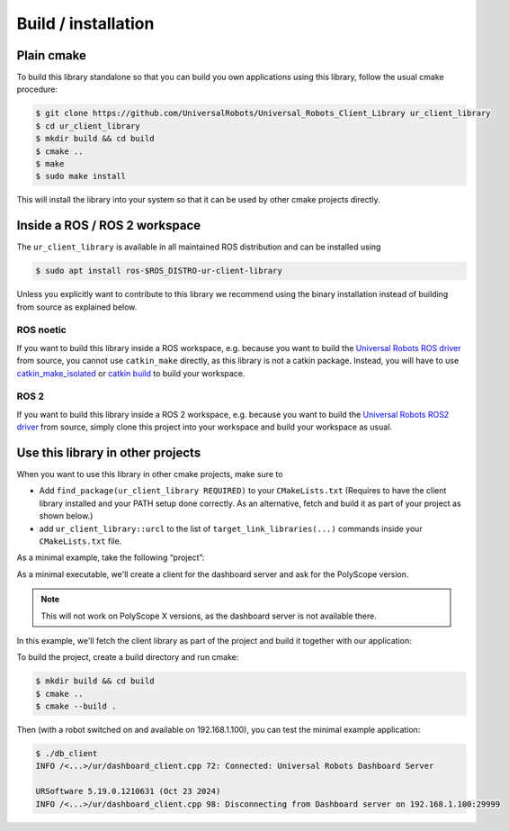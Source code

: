 Build / installation
====================

Plain cmake
-----------
To build this library standalone so that you can build you own
applications using this library, follow the usual cmake procedure:

.. code:: console

   $ git clone https://github.com/UniversalRobots/Universal_Robots_Client_Library ur_client_library
   $ cd ur_client_library
   $ mkdir build && cd build
   $ cmake ..
   $ make
   $ sudo make install

This will install the library into your system so that it can be used by
other cmake projects directly.


Inside a ROS / ROS 2 workspace
------------------------------

The ``ur_client_library`` is available in all maintained ROS distribution and can be installed
using

.. code:: console

   $ sudo apt install ros-$ROS_DISTRO-ur-client-library

Unless you explicitly want to contribute to this library we recommend using the binary installation
instead of building from source as explained below.

ROS noetic
^^^^^^^^^^

If you want to build this library inside a ROS workspace, e.g. because
you want to build the `Universal Robots ROS
driver <https://github.com/UniversalRobots/Universal_Robots_ROS_Driver>`__
from source, you cannot use ``catkin_make`` directly, as this library is
not a catkin package. Instead, you will have to use
`catkin_make_isolated <http://docs.ros.org/independent/api/rep/html/rep-0134.html>`_
or `catkin
build <https://catkin-tools.readthedocs.io/en/latest/verbs/catkin_build.html>`__
to build your workspace.

ROS 2
^^^^^

If you want to build this library inside a ROS 2 workspace, e.g. because
you want to build the `Universal Robots ROS2
driver <https://github.com/UniversalRobots/Universal_Robots_ROS2_Driver>`__
from source, simply clone this project into your workspace and build your workspace as usual.

Use this library in other projects
----------------------------------

When you want to use this library in other cmake projects, make sure to

* Add ``find_package(ur_client_library REQUIRED)`` to your ``CMakeLists.txt`` (Requires to have the
  client library installed and your PATH setup done correctly. As an alternative, fetch and build
  it as part of your project as shown below.)
* add ``ur_client_library::urcl`` to the list of ``target_link_libraries(...)`` commands inside your
  ``CMakeLists.txt`` file.

As a minimal example, take the following “project”:

As a minimal executable, we'll create a client for the dashboard server and ask for the
PolyScope version.

.. note:: This will not work on PolyScope X versions, as the dashboard server is not available
   there.

.. code-block:: cpp
   :caption: main.cpp
   :linenos:

   #include <iostream>
   #include <ur_client_library/ur/dashboard_client.h>

   int main(int argc, char* argv[])
   {
     urcl::DashboardClient my_client("192.168.1.100");
     bool connected = my_client.connect();
     if (connected)
     {
       std::string answer = my_client.sendAndReceive("PolyscopeVersion\n");
       std::cout << answer << std::endl;
       my_client.disconnect();
     }
     return 0;
   }

In this example, we'll fetch the client library as part of the project and build it together with
our application:

.. code-block:: cmake
   :caption: CMakeLists.txt
   :linenos:

   cmake_minimum_required(VERSION 3.11.0) # That's the minimum required version for FetchContent
   project(minimal_example)

   include(FetchContent)
   FetchContent_Declare(
     ur_client_library
     GIT_REPOSITORY https://github.com/UniversalRobots/Universal_Robots_Client_Library.git
     GIT_TAG        master
   )

   # This will download the ur_client_library and replace the `find_package(ur_client_library)` call.
   FetchContent_MakeAvailable(ur_client_library)

   add_executable(db_client main.cpp)
   target_link_libraries(db_client ur_client_library::urcl)

To build the project, create a build directory and run cmake:

.. code:: console

   $ mkdir build && cd build
   $ cmake ..
   $ cmake --build .

Then (with a robot switched on and available on 192.168.1.100), you can test the minimal example application:

.. code:: console

   $ ./db_client
   INFO /<...>/ur/dashboard_client.cpp 72: Connected: Universal Robots Dashboard Server

   URSoftware 5.19.0.1210631 (Oct 23 2024)
   INFO /<...>/ur/dashboard_client.cpp 98: Disconnecting from Dashboard server on 192.168.1.100:29999
